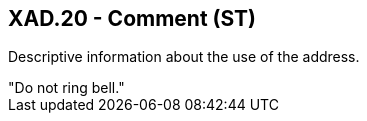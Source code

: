 == XAD.20 - Comment (ST)

[datatype-definition]
Descriptive information about the use of the address.

[example]
"Do not ring bell."

